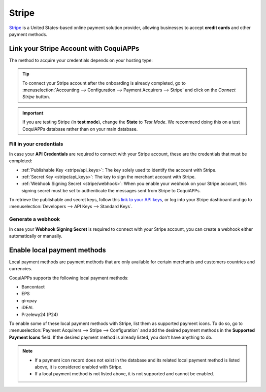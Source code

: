 ======
Stripe
======

`Stripe <https://stripe.com/>`_ is a United States-based online payment solution provider, allowing
businesses to accept **credit cards** and other payment methods.

Link your Stripe Account with CoquiAPPs
==================================

.. seealso::
   - :ref:`payment_acquirers/add_new`

The method to acquire your credentials depends on your hosting type:

.. tabs::
   .. group-tab:: CoquiAPPs Online

      #. Go to the **eCommerce** or the **Sales** app and click on the *Activate Stripe* or the *Set
         payments* button on the onboarding banner.
      #. Fill in the requested information and submit the form.
      #. Confirm your email address when Stripe sends you a confirmation email.
      #. At the end of the process, you are redirected to CoquiAPPs. If you submitted all the requested
         information, you are all set and your payment acquirer is enabled.
      #. Your can continue to :ref:`stripe/local-payment-methods`.

      .. tip::
         To use your own API keys, :ref:`activate the Developer mode <developer-mode>` and
         :ref:`enable Stripe manually <payment_acquirers/add_new>`. You can then :ref:`Fill in your
         credentials <stripe/api_keys>`, :ref:`generate a webhook <stripe/webhook>` and enable the
         payment acquirer.

   .. group-tab:: CoquiAPPs.sh or On-premise

      #. Go to the **eCommerce** or the **Sales** app and click on the *Activate Stripe* or the *Set
         payments* button on the onboarding banner.
      #. Fill in the requested information and submit the form.
      #. Confirm your email address when Stripe sends you a confirmation email.
      #. At the end of the process, you are redirected to the payment acquirer **Stripe** on CoquiAPPs.
      #. :ref:`Fill in your credentials <stripe/api_keys>`.
      #. :ref:`Generate a webhook <stripe/webhook>`.
      #. Enable the payment acquirer.
      #. You are all set and can continue to :ref:`stripe/local-payment-methods`.

.. tip::
   To connect your Stripe account after the onboarding is already completed, go to
   :menuselection:`Accounting --> Configuration --> Payment Acquirers --> Stripe` and click on the
   *Connect Stripe* button.

.. important::
   If you are testing Stripe (in **test mode**), change the **State** to *Test Mode*. We recommend
   doing this on a test CoquiAPPs database rather than on your main database.

.. _stripe/api_keys:

Fill in your credentials
------------------------

In case your **API Credentials** are required to connect with your Stripe account, these are the
credentials that must be completed:

- :ref:`Publishable Key <stripe/api_keys>`: The key solely used to identify the account with Stripe.
- :ref:`Secret Key <stripe/api_keys>`: The key to sign the merchant account with Stripe.
- :ref:`Webhook Signing Secret <stripe/webhook>`: When you enable your webhook on your Stripe
  account, this signing secret must be set to authenticate the messages sent from Stripe to CoquiAPPs.

To retrieve the publishable and secret keys, follow this `link to your API keys
<https://dashboard.stripe.com/account/apikeys>`_, or log into your Stripe dashboard and go to
:menuselection:`Developers --> API Keys --> Standard Keys`.

.. _stripe/webhook:

Generate a webhook
------------------

In case your **Webhook Signing Secret** is required to connect with your Stripe account, you can
create a webhook either automatically or manually.

.. tabs::
   .. tab:: Create the webhook automatically

      Make sure your :ref:`Publishable and Secret keys <stripe/api_keys>` are filled in, then click
      on the *Generate your Webhook* button.

   .. tab:: Create the webhook manually

      Visit the `webhooks page on Stripe <https://dashboard.stripe.com/webhooks>`_, or log into your
      Stripe dashboard and go to :menuselection:`Developers --> Webhooks`. Then, click on **Add
      endpoint** in your **Hosted endpoints** and insert the following data into the pop-up form:

      - | In the **Endpoint URL**, enter your CoquiAPPs database's URL followed by
        | `/payment/stripe/webhook`.
        | For example: `https://yourcompany.CoquiAPPs.com/payment/stripe/webhook`
      - At the end of the form, you can **Select events** to listen to. Click on it and, in the
        **Checkout** section, select **checkout.session.completed**.

        .. note::
           It is possible to select other events, but they are currently not processed by CoquiAPPs.

      When you click on **Add endpoint**, your Webhook is configured. You can then click on
      **reveal** to display your signing secret.

.. _stripe/local-payment-methods:

Enable local payment methods
============================

Local payment methods are payment methods that are only available for certain merchants and
customers countries and currencies.

CoquiAPPs supports the following local payment methods:

- Bancontact
- EPS
- giropay
- iDEAL
- Przelewy24 (P24)

To enable some of these local payment methods with Stripe, list them as supported payment icons. To
do so, go to :menuselection:`Payment Acquirers --> Stripe --> Configuration` and add the desired
payment methods in the **Supported Payment Icons** field. If the desired payment method is already
listed, you don't have anything to do.

.. image:: stripe/stripe_enable_local_payment_method.png
   :align: center
   :alt: Select and add icons of the payment methods you want to enable

.. note::
   - If a payment icon record does not exist in the database and its related local payment method is
     listed above, it is considered enabled with Stripe.
   - If a local payment method is not listed above, it is not supported and cannot be enabled.

.. seealso::
   - :doc:`../payment_acquirers`
